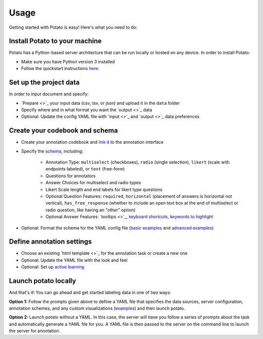 Usage
=====

Getting started with Potato is easy! Here's what you need to do:


Install Potato to your machine
---------------

Potato has a Python-based server architecture that can be run locally or hosted on any device. In order to install Potato: 

* Make sure you have Python version 3 installed 
* Follow the quickstart instructions `here <https://potato-annotation-tutorial.readthedocs.io/en/latest/quick-start.html>`_.


Set up the project data
------------

In order to input document and specify:

* `Prepare <>`_ your input data (csv, tsv, or json) and upload it in the ``data`` folder
* Specify where and in what format you want the `output <>`_ data 
* Optional: Update the config YAML file with `input <>`_ and `output <>`_ data preferences


Create your codebook and schema
----------------

* Create your annotation codebook and `link it <https://potato-annotation-tutorial.readthedocs.io/en/latest/schemas_and_templates.html>`_ to the annotation interface
* Specify the `schema <https://potato-annotation-tutorial.readthedocs.io/en/latest/schemas_and_templates.html>`_, including:

    * Annotation Type: ``multiselect`` (checkboxes), ``radio`` (single selection), ``likert`` (scale with endpoints labeled), or ``text`` (free-form)
    * Questions for annotators 
    * Answer Choices for multiselect and radio types 
    * Likert Scale length and end labels for likert type questions
    * Optional Question Features: ``required``, ``horizontal`` (placement of answers is horizontal not vertical), ``has_free_response`` (whether to include an open text box at the end of multiselect or radio question, like having an "other" option)
    * Optional Answer Features: `tooltips <>`_, `keyboard shortcuts <https://potato-annotation-tutorial.readthedocs.io/en/latest/productivity.html#keyboard-shortcuts>`_, `keywords to highlight <https://potato-annotation-tutorial.readthedocs.io/en/latest/productivity.html#dynamic-highlighting>`_

* Optional: Format the schema for the YAML config file (`basic examples <https://potato-annotation-tutorial.readthedocs.io/en/latest/schemas_and_templates.html>`_ and `advanced examples <https://potato-annotation-tutorial.readthedocs.io/en/latest/productivity.html>`_)



Define annotation settings
----------------

* Choose an existing `html template <>`_ for the annotation task or create a new one
* Optional: Update the YAML file with the look and feel
* Optional: Set up `active learning <https://potato-annotation-tutorial.readthedocs.io/en/latest/productivity.html#active-learning>`_


Launch potato locally
---------------

And that's it! You can go ahead and get started labeling data in one of two ways:

**Option 1:** Follow the prompts given above to define a YAML file that specifies the data sources, server configuration, annotation schemes, and any custom visualizations (`examples <https://github.com/davidjurgens/potato/tree/master/config/examples>`_) and then launch potato.

**Option 2:** Launch potato without a YAML. In this case, the server will have you follow a series of prompts about the task and automatically generate a YAML file for you. A YAML file is then passed to the server on the command line to launch the server for annotation.



